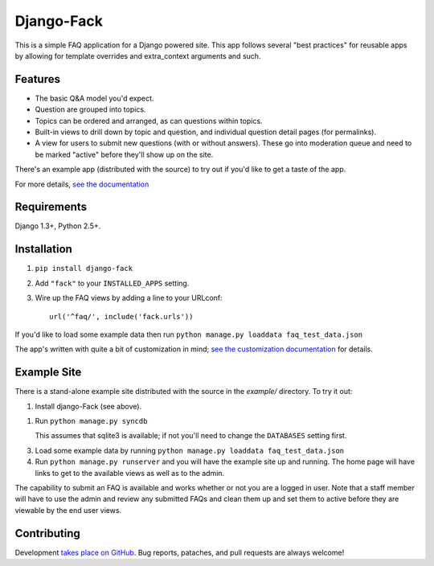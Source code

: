 ===========
Django-Fack
===========

This is a simple FAQ application for a Django powered site. This app follows
several "best practices" for reusable apps by allowing for template overrides
and extra_context arguments and such.

Features
========

* The basic Q&A model you'd expect.

* Question are grouped into topics.

* Topics can be ordered and arranged, as can questions within topics.

* Built-in views to drill down by topic and question, and individual
  question detail pages (for permalinks).
  
* A view for users to submit new questions (with or without answers). These
  go into moderation queue and need to be marked "active" before they'll
  show up on the site.

There's an example app (distributed with the source) to try out if you'd like
to get a taste of the app.

For more details, `see the documentation`__

__ http://django-fack.rtfd.org/

Requirements
============

Django 1.3+, Python 2.5+.

Installation
============

1. ``pip install django-fack``

2. Add ``"fack"`` to your ``INSTALLED_APPS`` setting.

3. Wire up the FAQ views by adding a line to your URLconf::

        url('^faq/', include('fack.urls'))


If you'd like to load some example data then run ``python manage.py loaddata
faq_test_data.json``

The app's written with quite a bit of customization in mind; `see the customization documentation`__ for details.

__ http://django-fack.rtfd.org/en/latest/customization.html

Example Site
============

There is a stand-alone example site distributed with the source in the
`example/` directory. To try it out:

1. Install django-Fack (see above).

1. Run ``python manage.py syncdb`` 

   This assumes that sqlite3 is available; if not you'll need to change the
   ``DATABASES`` setting first.

3. Load some example data by running 
   ``python manage.py loaddata faq_test_data.json``

4. Run ``python manage.py runserver`` and you will have the example site up and
   running. The home page will have links to get to the available views as well    
   as to the admin.

The capability to submit an FAQ is available and works whether or not you are a
logged in user. Note that a staff member will have to use the admin and review
any submitted FAQs and clean them up and set them to active before they are
viewable by the end user views.

Contributing
============

Development `takes place on GitHub`__. Bug reports, pataches, and pull requests
are always welcome!

__ https://github.com/revsys/django-fack